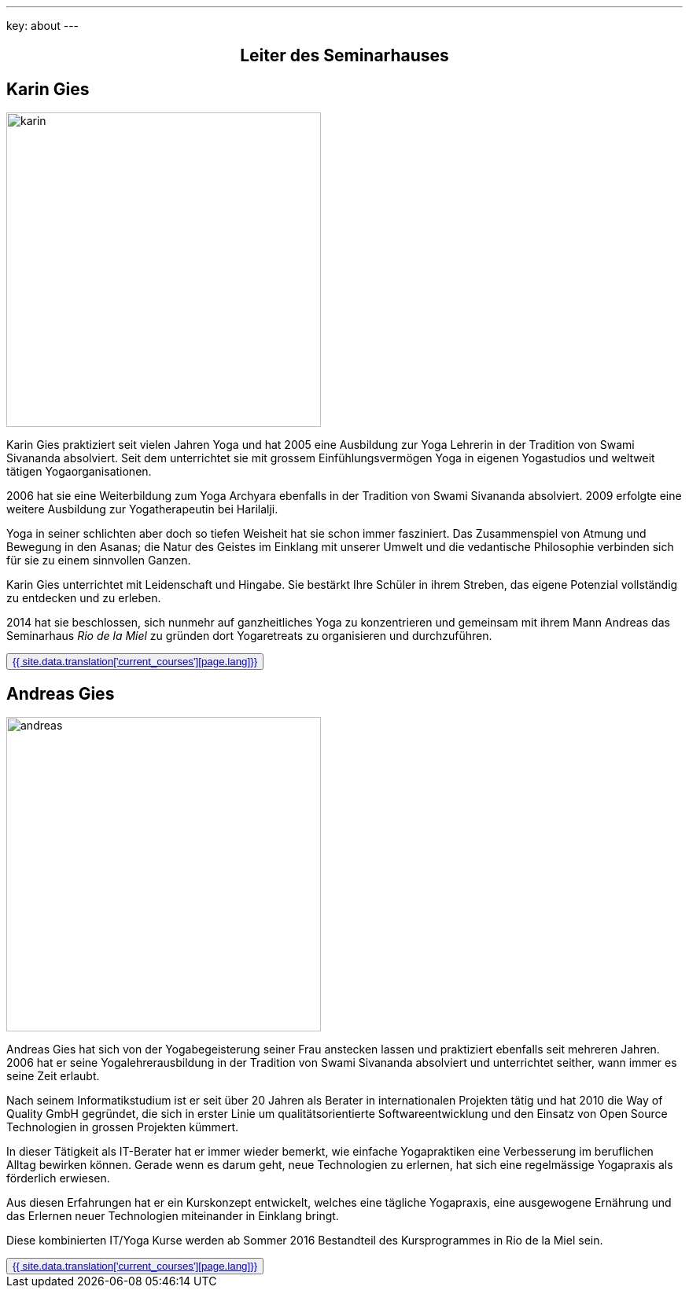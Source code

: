 ---
key: about
---
++++
<div class="row">
++++

++++
<div align="center">
++++
== Leiter des Seminarhauses
++++
</div>
++++

[role="col-md-6"]
== Karin Gies

[role="ads_left"]
image::/images/trainer/karin.jpg[height=400, align=center]

Karin Gies praktiziert seit vielen Jahren Yoga und hat 2005 eine Ausbildung zur Yoga Lehrerin in der Tradition von Swami Sivananda absolviert. Seit dem unterrichtet sie mit grossem Einfühlungsvermögen Yoga in eigenen Yogastudios und weltweit tätigen Yogaorganisationen.

2006 hat sie eine Weiterbildung zum Yoga Archyara ebenfalls in der Tradition von Swami Sivananda absolviert. 2009 erfolgte eine weitere Ausbildung zur Yogatherapeutin bei Harilalji.

Yoga in seiner schlichten aber doch so tiefen Weisheit hat sie schon immer fasziniert. Das Zusammenspiel von Atmung und Bewegung in den Asanas; die Natur des Geistes im Einklang mit unserer Umwelt und die vedantische Philosophie verbinden sich für sie zu einem sinnvollen Ganzen.

Karin Gies unterrichtet mit Leidenschaft und Hingabe. Sie bestärkt Ihre Schüler in ihrem Streben, das eigene Potenzial vollständig zu entdecken und zu erleben.

2014 hat sie beschlossen, sich nunmehr auf ganzheitliches Yoga zu konzentrieren und gemeinsam mit ihrem Mann Andreas das Seminarhaus _Rio de la Miel_ zu gründen
 dort Yogaretreats zu organisieren und durchzuführen.

++++
<button class="btn btn-primary"><a href="/trainer/{{ page.lang }}/karin.html">{{ site.data.translation['current_courses'][page.lang]}}</a></button>
++++

[role="col-md-6"]
== Andreas Gies

[role="ads_left"]
image::/images/trainer/andreas.jpg[height=400, align=center]

Andreas Gies hat sich von der Yogabegeisterung seiner Frau anstecken lassen und praktiziert ebenfalls seit mehreren Jahren.
2006 hat er seine Yogalehrerausbildung in der Tradition von Swami Sivananda absolviert und unterrichtet seither, wann
immer es seine Zeit erlaubt.

Nach seinem Informatikstudium ist er seit über 20 Jahren als Berater in internationalen Projekten tätig und hat 2010 die
Way of Quality GmbH gegründet, die sich in erster Linie um qualitätsorientierte Softwareentwicklung und den Einsatz von
Open Source Technologien in grossen Projekten kümmert.

In dieser Tätigkeit als IT-Berater hat er immer wieder bemerkt, wie einfache Yogapraktiken eine Verbesserung im
beruflichen Alltag bewirken können. Gerade wenn es darum geht, neue Technologien zu erlernen, hat sich eine regelmässige
Yogapraxis als förderlich erwiesen.

Aus diesen Erfahrungen hat er ein Kurskonzept entwickelt, welches eine tägliche Yogapraxis, eine ausgewogene Ernährung
und das Erlernen neuer Technologien miteinander in Einklang bringt.

Diese kombinierten IT/Yoga Kurse werden ab Sommer 2016 Bestandteil des Kursprogrammes in Rio de la Miel sein.

++++
<button class="btn btn-primary"><a href="/trainer/{{ page.lang }}/andreas.html">{{ site.data.translation['current_courses'][page.lang]}}</a></button>
++++

++++
</div>
++++

